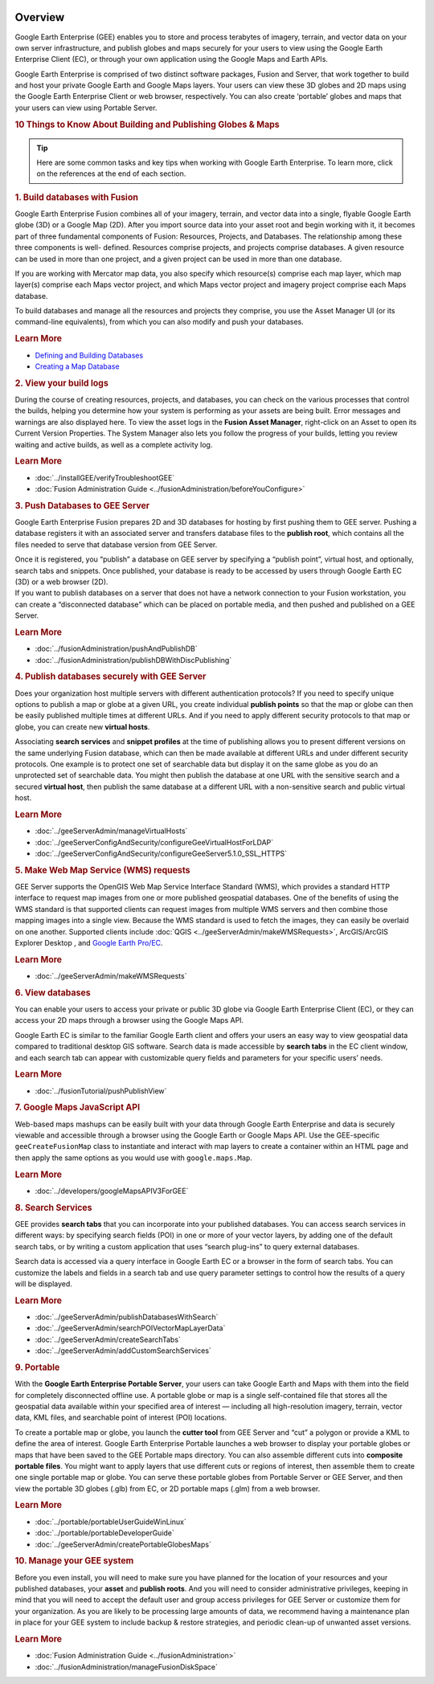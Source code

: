 |Google logo|

========
Overview
========

.. container::

   .. container:: content

      Google Earth Enterprise (GEE) enables you to store and process
      terabytes of imagery, terrain, and vector data on your own server
      infrastructure, and publish globes and maps securely for your
      users to view using the Google Earth Enterprise Client (EC), or
      through your own application using the Google Maps and Earth APIs.

      Google Earth Enterprise is comprised of two distinct software
      packages, Fusion and Server, that work together to build and host
      your private Google Earth and Google Maps layers. Your users can
      view these 3D globes and 2D maps using the Google Earth Enterprise
      Client or web browser, respectively. You can also create
      ‘portable’ globes and maps that your users can view using Portable
      Server.

      .. rubric:: 10 Things to Know About Building and Publishing Globes
         & Maps
         :name: things-to-know-about-building-and-publishing-globes-maps

      .. tip::

         Here are some common tasks and key tips when working with
         Google Earth Enterprise. To learn more, click on the references
         at the end of each section.

      .. rubric:: 1. Build databases with Fusion
         :name: build-databases-with-fusion

      Google Earth Enterprise Fusion combines all of your imagery,
      terrain, and vector data into a single, flyable Google Earth globe
      (3D) or a Google Map (2D). After you import source data into your
      asset root and begin working with it, it becomes part of three
      fundamental components of Fusion: Resources, Projects, and
      Databases. The relationship among these three components is well-
      defined. Resources comprise projects, and projects comprise
      databases. A given resource can be used in more than one project,
      and a given project can be used in more than one database.

      If you are working with Mercator map data, you also specify which
      resource(s) comprise each map layer, which map layer(s) comprise
      each Maps vector project, and which Maps vector project and
      imagery project comprise each Maps database.

      To build databases and manage all the resources and projects they
      comprise, you use the Asset Manager UI (or its command-line
      equivalents), from which you can also modify and push your
      databases.

      .. rubric:: Learn More
         :name: learn-more

      -  `Defining and Building Databases <../answer/4412422.html>`__
      -  `Creating a Map Database <../answer/4412455.html>`__

      .. rubric:: 2. View your build logs
         :name: view-your-build-logs

      During the course of creating resources, projects, and databases,
      you can check on the various processes that control the builds,
      helping you determine how your system is performing as your assets
      are being built. Error messages and warnings are also displayed
      here. To view the asset logs in the **Fusion Asset Manager**,
      right-click on an Asset to open its Current Version Properties.
      The System Manager also lets you follow the progress of your
      builds, letting you review waiting and active builds, as well as a
      complete activity log.

      .. rubric:: Learn More
         :name: learn-more-1

      -  :doc:`../installGEE/verifyTroubleshootGEE`
      -  :doc:`Fusion Administration Guide <../fusionAdministration/beforeYouConfigure>`

      .. rubric:: 3. Push Databases to GEE Server
         :name: push-databases-to-gee-server

      Google Earth Enterprise Fusion prepares 2D and 3D databases for
      hosting by first pushing them to GEE server. Pushing a database
      registers it with an associated server and transfers database
      files to the **publish root**, which contains all the files needed
      to serve that database version from GEE Server.

      | Once it is registered, you “publish” a database on GEE server by
        specifying a “publish point”, virtual host, and optionally,
        search tabs and snippets. Once published, your database is ready
        to be accessed by users through Google Earth EC (3D) or a web
        browser (2D).
      | If you want to publish databases on a server that does not have
        a network connection to your Fusion workstation, you can create
        a “disconnected database” which can be placed on portable media,
        and then pushed and published on a GEE Server.

      .. rubric:: Learn More
         :name: learn-more-2

      -  :doc:`../fusionAdministration/pushAndPublishDB`
      -  :doc:`../fusionAdministration/publishDBWithDiscPublishing`

      .. rubric:: 4. Publish databases securely with GEE Server
         :name: publish-databases-securely-with-gee-server

      Does your organization host multiple servers with different
      authentication protocols? If you need to specify unique options to
      publish a map or globe at a given URL, you create individual
      **publish points** so that the map or globe can then be easily
      published multiple times at different URLs. And if you need to
      apply different security protocols to that map or globe, you can
      create new **virtual hosts**.

      Associating **search services** and **snippet profiles** at the
      time of publishing allows you to present different versions on the
      same underlying Fusion database, which can then be made available
      at different URLs and under different security protocols. One
      example is to protect one set of searchable data but display it on
      the same globe as you do an unprotected set of searchable data.
      You might then publish the database at one URL with the sensitive
      search and a secured **virtual host**, then publish the same
      database at a different URL with a non-sensitive search and public
      virtual host.

      .. rubric:: Learn More
         :name: learn-more-3

      -  :doc:`../geeServerAdmin/manageVirtualHosts`
      -  :doc:`../geeServerConfigAndSecurity/configureGeeVirtualHostForLDAP`
      -  :doc:`../geeServerConfigAndSecurity/configureGeeServer5.1.0_SSL_HTTPS`

      .. rubric:: 5. Make Web Map Service (WMS) requests
         :name: make-web-map-service-wms-requests

      GEE Server supports the OpenGIS Web Map Service Interface Standard
      (WMS), which provides a standard HTTP interface to request map
      images from one or more published geospatial databases. One of the
      benefits of using the WMS standard is that supported clients can
      request images from multiple WMS servers and then combine those
      mapping images into a single view. Because the WMS standard is
      used to fetch the images, they can easily be overlaid on one
      another. Supported clients include
      :doc:`QGIS <../geeServerAdmin/makeWMSRequests>`, ArcGIS/ArcGIS Explorer Desktop
      , and `Google Earth
      Pro/EC <https://github.com/google/earthenterprise/wiki/Google-Earth-Enterprise-Client-(EC)>`_.

      .. rubric:: Learn More
         :name: learn-more-4

      -  :doc:`../geeServerAdmin/makeWMSRequests`

      .. rubric:: 6. View databases
         :name: view-databases

      You can enable your users to access your private or public 3D
      globe via Google Earth Enterprise Client (EC), or they can access
      your 2D maps through a browser using the Google Maps API.

      Google Earth EC is similar to the familiar Google Earth client and
      offers your users an easy way to view geospatial data compared to
      traditional desktop GIS software. Search data is made accessible
      by **search tabs** in the EC client window, and each search tab
      can appear with customizable query fields and parameters for your
      specific users’ needs.

      .. rubric:: Learn More
         :name: learn-more-5

      -  :doc:`../fusionTutorial/pushPublishView`

      .. rubric:: 7. Google Maps JavaScript API
         :name: google-maps-javascript-api

      Web-based maps mashups can be easily built with your data through
      Google Earth Enterprise and data is securely viewable and
      accessible through a browser using the Google Earth or Google Maps
      API. Use the GEE-specific ``geeCreateFusionMap`` class to
      instantiate and interact with map layers to create a container
      within an HTML page and then apply the same options as you would
      use with ``google.maps.Map``.

      .. rubric:: Learn More
         :name: learn-more-6

      -  :doc:`../developers/googleMapsAPIV3ForGEE`

      .. rubric:: 8. Search Services
         :name: search-services

      GEE provides **search tabs** that you can incorporate into your
      published databases. You can access search services in different
      ways: by specifying search fields (POI) in one or more of your
      vector layers, by adding one of the default search tabs, or by
      writing a custom application that uses “search plug-ins” to query
      external databases.

      Search data is accessed via a query interface in Google Earth EC
      or a browser in the form of search tabs. You can customize the
      labels and fields in a search tab and use query parameter settings
      to control how the results of a query will be displayed.

      .. rubric:: Learn More
         :name: learn-more-7

      -  :doc:`../geeServerAdmin/publishDatabasesWithSearch`
      -  :doc:`../geeServerAdmin/searchPOIVectorMapLayerData`
      -  :doc:`../geeServerAdmin/createSearchTabs`
      -  :doc:`../geeServerAdmin/addCustomSearchServices`

      .. rubric:: 9. Portable
         :name: portable

      With the **Google Earth Enterprise Portable Server**, your users
      can take Google Earth and Maps with them into the field for
      completely disconnected offline use. A portable globe or map is a
      single self-contained file that stores all the geospatial data
      available within your specified area of interest — including all
      high-resolution imagery, terrain, vector data, KML files, and
      searchable point of interest (POI) locations.

      To create a portable map or globe, you launch the **cutter tool**
      from GEE Server and “cut” a polygon or provide a KML to define the
      area of interest. Google Earth Enterprise Portable launches a web
      browser to display your portable globes or maps that have been
      saved to the GEE Portable maps directory. You can also assemble
      different cuts into **composite portable files**. You might want
      to apply layers that use different cuts or regions of interest,
      then assemble them to create one single portable map or globe. You
      can serve these portable globes from Portable Server or GEE
      Server, and then view the portable 3D globes (.glb) from EC, or 2D
      portable maps (.glm) from a web browser.

      .. rubric:: Learn More
         :name: learn-more-8

      -  :doc:`../portable/portableUserGuideWinLinux`
      -  :doc:`../portable/portableDeveloperGuide`
      -  :doc:`../geeServerAdmin/createPortableGlobesMaps`

      .. rubric:: 10. Manage your GEE system
         :name: manage-your-gee-system

      Before you even install, you will need to make sure you have planned
      for the location of your resources and your published databases,
      your **asset** and **publish roots**. And you will need to consider
      administrative privileges, keeping in mind that you will need to
      accept the default user and group access privileges for GEE Server
      or customize them for your organization. As you are likely to be
      processing large amounts of data, we recommend having a maintenance
      plan in place for your GEE system to include backup & restore
      strategies, and periodic clean-up of unwanted asset versions.

      .. rubric:: Learn More
         :name: learn-more-9

      -  :doc:`Fusion Administration Guide <../fusionAdministration>`
      -  :doc:`../fusionAdministration/manageFusionDiskSpace`

.. |Google logo| image:: ../../art/common/googlelogo_color_260x88dp.png
   :width: 130px
   :height: 44px
